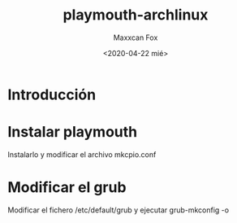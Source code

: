 #+TITLE: playmouth-archlinux
#+AUTHOR: Maxxcan Fox
#+DATE: <2020-04-22 mié>

* Introducción

* Instalar playmouth 

Instalarlo y modificar el archivo mkcpio.conf

* Modificar el grub 

Modificar el fichero /etc/default/grub y ejecutar grub-mkconfig -o 

